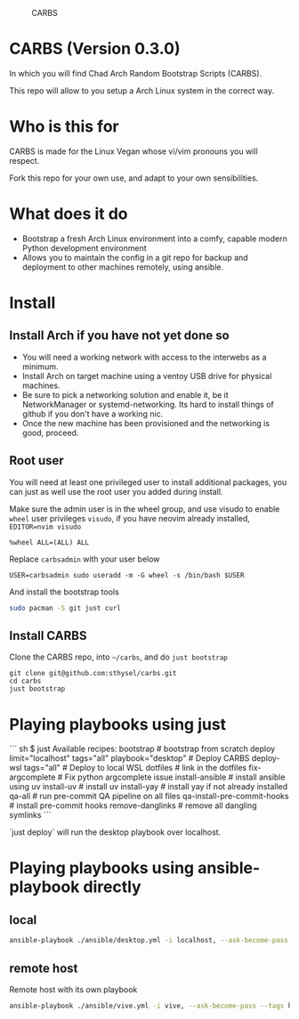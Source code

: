 #+caption: CARBS
[[file:pics/carbs.jpg]]

* CARBS (Version 0.3.0)

In which you will find Chad Arch Random Bootstrap Scripts (CARBS).

This repo will allow to you setup a Arch Linux system in the correct way.

* Who is this for

CARBS is made for the Linux Vegan whose vi/vim pronouns you will respect.

Fork this repo for your own use, and adapt to your own sensibilities.

* What does it do

- Bootstrap a fresh Arch Linux environment into a comfy, capable modern
  Python development environment
- Allows you to maintain the config in a git repo for backup and deployment to
  other machines remotely, using ansible.


* Install
** Install Arch if you have not yet done so
- You will need a working network with access to the interwebs as a minimum.
- Install Arch on target machine using a ventoy USB drive for physical machines.
- Be sure to pick a networking solution and enable it, be it NetworkManager or
  systemd-networking. Its hard to install things of github if you don't have a
  working nic.
- Once the new machine has been provisioned and the networking is good, proceed.

** Root user
You will need at least one privileged user to install additional
packages, you can just as well use the root user you added during
install.

Make sure the admin user is in the wheel group, and use visudo to enable
=wheel= user privileges =visudo=, if you have neovim already installed,
=EDITOR=nvim visudo=

#+begin_example
%wheel ALL=(ALL) ALL
#+end_example

Replace =carbsadmin= with your user below

#+begin_example
USER=carbsadmin sudo useradd -m -G wheel -s /bin/bash $USER
#+end_example

And install the bootstrap tools

#+begin_src sh
sudo pacman -S git just curl
#+end_src

** Install CARBS
Clone the CARBS repo, into =~/carbs=, and do =just bootstrap=

#+begin_example
git clone git@github.com:sthysel/carbs.git
cd carbs
just bootstrap
#+end_example

* Playing playbooks using just

``` sh
$ just
Available recipes:
    bootstrap                   # bootstrap from scratch
    deploy limit="localhost" tags="all" playbook="desktop" # Deploy CARBS
    deploy-wsl tags="all"       # Deploy to local WSL
    dotfiles                    # link in the dotfiles
    fix-argcomplete             # Fix python argcomplete issue
    install-ansible             # install ansible using uv
    install-uv                  # install uv
    install-yay                 # install yay if not already installed
    qa-all                      # run pre-commit QA pipeline on all files
    qa-install-pre-commit-hooks # install pre-commit hooks
    remove-danglinks            # remove all dangling symlinks
```

`just deploy` will run the desktop playbook over localhost.

* Playing playbooks using ansible-playbook directly
** local
#+begin_src sh
  ansible-playbook ./ansible/desktop.yml -i localhost, --ask-become-pass
#+end_src

** remote host
Remote host with its own playbook
#+begin_src sh
  ansible-playbook ./ansible/vive.yml -i vive, --ask-become-pass --tags hyprland
#+end_src
